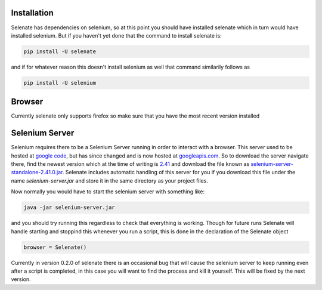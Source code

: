 Installation
============
Selenate has dependencies on selenium, so at this point you should have
installed selenate which in turn would have installed selenium. But if you
haven't yet done that the command to install selenate is:

.. code-block:: bash

    pip install -U selenate

and if for whatever reason this doesn't install selenium as well that command
similarily follows as

.. code-block:: bash

    pip install -U selenium

Browser
=======
Currently selenate only supports firefox so make sure that you have the most 
recent version installed

Selenium Server
===============
Selenium requires there to be a Selenium Server running in order to interact
with a browser. This server used to be hosted at `google code`_, but has since
changed and is now hosted at `googleapis.com`_. So to download the server
navigate there, find the newest version which at the time of writing is 2.41_
and download the file known as `selenium-server-standalone-2.41.0.jar`_. Selenate
includes automatic handling of this server for you if you download this file
under the name `selenium-server.jar` and store it in the same directory as your
project files.

.. _`google code`: https://code.google.com/p/selenium/downloads/list
.. _googleapis.com: http://selenium-release.storage.googleapis.com/index.html
.. _2.41: http://selenium-release.storage.googleapis.com/index.html?path=2.41/
.. _selenium-server-standalone-2.41.0.jar: http://selenium-release.storage.googleapis.com/2.41/selenium-server-standalone-2.41.0.jar

Now normally you would have to start the selenium server with something like:

.. code-block:: bash
    
    java -jar selenium-server.jar

and you should try running this regardless to check that everything is working.
Though for future runs Selenate will handle starting and stoppind this whenever 
you run a script, this is done in the declaration of the Selenate object

.. code-block:: python

    browser = Selenate()

Currently in version 0.2.0 of selenate there is an occasional bug that will
cause the selenium server to keep running even after a script is completed, in
this case you will want to find the process and kill it yourself. This will be
fixed by the next version.
